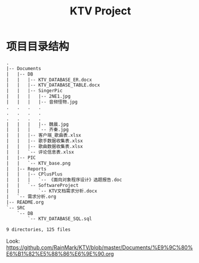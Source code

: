 #+title: KTV Project

* 项目目录结构
#+BEGIN_SRC txt
.
|-- Documents
|   |-- DB
|   |   |-- KTV_DATABASE_ER.docx
|   |   |-- KTV_DATABASE_TABLE.docx
|   |   |-- SingerPic
|   |   |   |-- 2NE1.jpg
|   |   |   |-- 音频怪物.jpg
.   .   .   .
.   .   .   .
.   .   .   .
|   |   |   |-- 魏晨.jpg
|   |   |   `-- 齐秦.jpg
|   |   |-- 客户端_歌曲表.xlsx
|   |   |-- 歌手数据收集表.xlsx
|   |   |-- 歌曲数据收集表.xlsx
|   |   `-- 评论信息表.xlsx
|   |-- PIC
|   |   `-- KTV_base.png
|   |-- Reports
|   |   |-- CPlusPlus
|   |   |   `-- 《面向对象程序设计》选题报告.doc
|   |   `-- SoftwareProject
|   |       `-- KTV文档需求分析.docx
|   `-- 需求分析.org
|-- README.org
`-- SRC
    `-- DB
        `-- KTV_DATABASE_SQL.sql

9 directories, 125 files
#+END_SRC

Look: https://github.com/RainMark/KTV/blob/master/Documents/%E9%9C%80%E6%B1%82%E5%88%86%E6%9E%90.org
